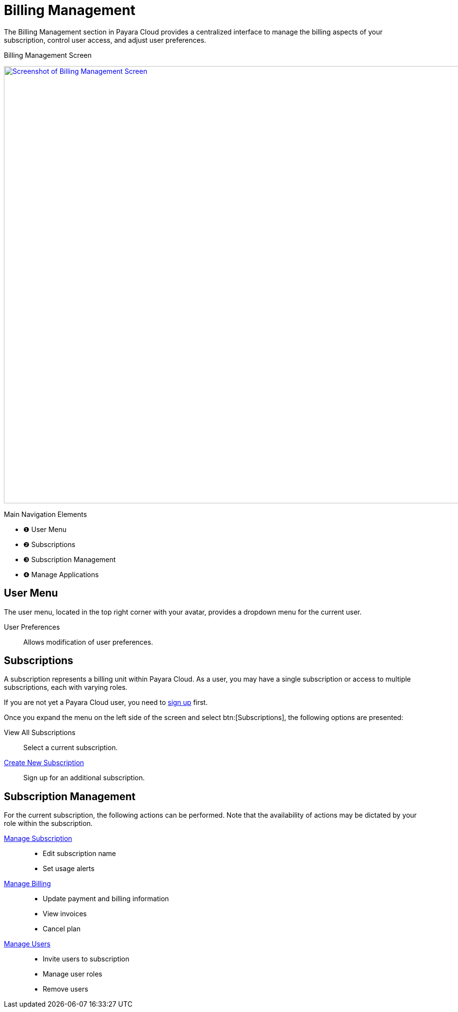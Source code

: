 = Billing Management

The Billing Management section in Payara Cloud provides a centralized interface to manage the billing aspects of your subscription, control user access, and adjust user preferences.

.Billing Management Screen
image:billing/subscription/account-management.png[Screenshot of Billing Management Screen,100%, opts=interactive, image,width=1100,height=900,window="_blank", link="{imagesdir}/billing/subscription/account-management.png"]


.Main Navigation Elements
[checklist]
* ❶ User Menu
* ❷ Subscriptions
* ❸ Subscription Management
* ❹ Manage Applications

== User Menu

The user menu, located in the top right corner with your avatar, provides a dropdown menu for the current user.

User Preferences::
Allows modification of user preferences.

== Subscriptions

A subscription represents a billing unit within Payara Cloud.
As a user, you may have a single subscription or access to multiple subscriptions, each with varying roles.

If you are not yet a Payara Cloud user, you need to xref:ROOT:getting-started/cloud-trial/Signup Payara Cloud.adoc[sign up] first.

Once you expand the menu on the left side of the screen and select btn:[Subscriptions], the following options are presented:

View All Subscriptions::
Select a current subscription.

link:signup/additional[Create New Subscription]::
Sign up for an additional subscription.

== Subscription Management

For the current subscription, the following actions can be performed. Note that the availability of actions may be dictated by your role within the subscription.

link:../billing/signup/subscription.html#_manage_subscriptions[Manage Subscription]::
* Edit subscription name
* Set usage alerts

link:subscription/manage-billing-stripe.html[Manage Billing]::
* Update payment and billing information
* View invoices
* Cancel plan

link:subscription/user-subscription.html[Manage Users]::
* Invite users to subscription
* Manage user roles
* Remove users




